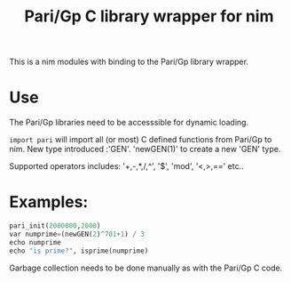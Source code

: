 #+TITLE: Pari/Gp C library wrapper for nim

This is a nim modules with binding to the Pari/Gp library wrapper.

* Use

The Pari/Gp libraries need to be accesssible for dynamic loading.

 ~import pari~ will import all (or most) C defined functions from Pari/Gp to nim. New type introduced :'GEN'. 'newGEN(1)' to create a new 'GEN' type.

Supported operators includes: '+,-,*,/,^', '$', 'mod', '<,>,==' etc..

* Examples:

#+BEGIN_SRC python
pari_init(2000000,2000)
var numprime=(newGEN(2)^701+1) / 3
echo numprime
echo "is prime?", isprime(numprime)
#+END_SRC

Garbage collection needs to be done manually as with the Pari/Gp C code.
